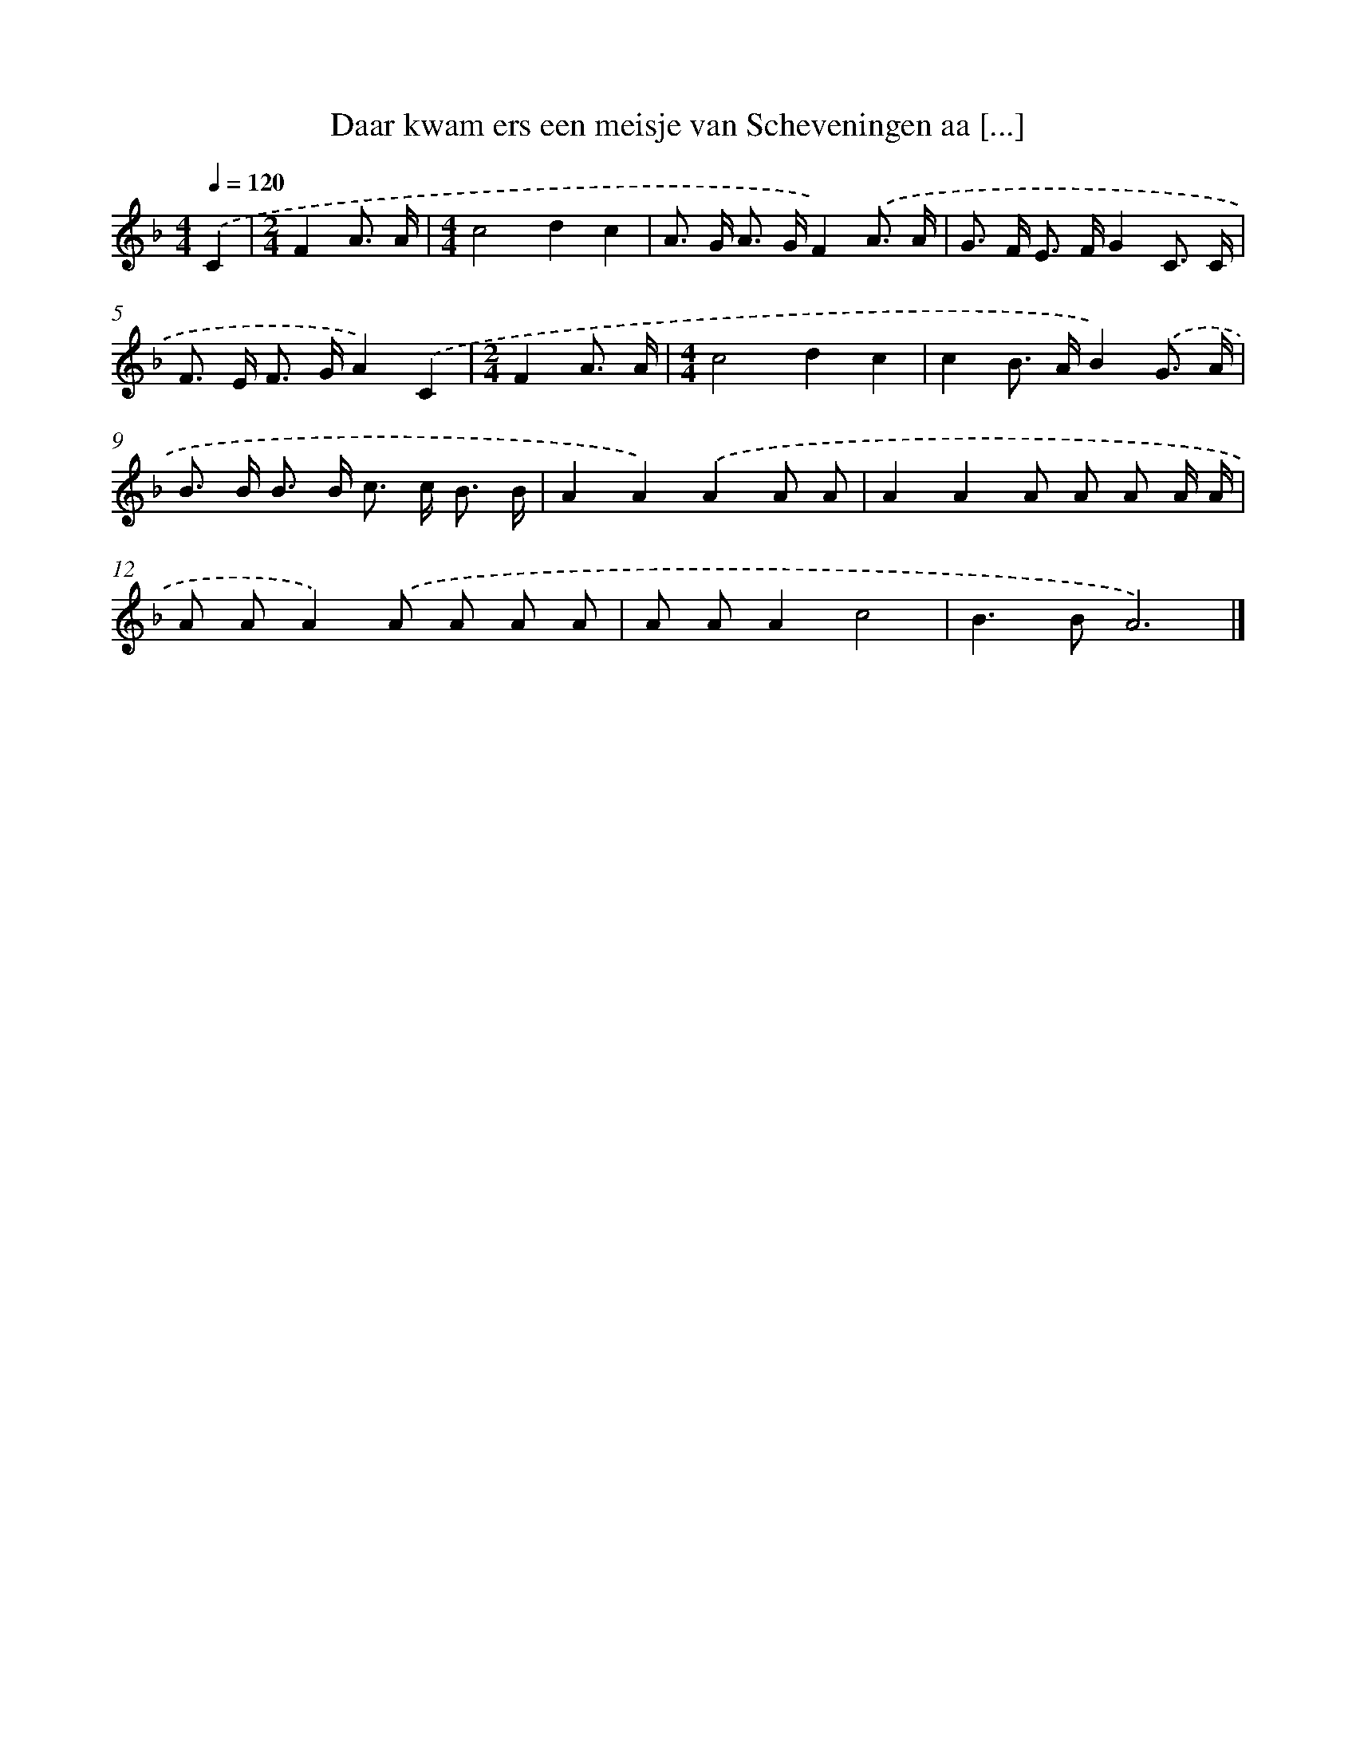 X: 5338
T: Daar kwam ers een meisje van Scheveningen aa [...]
%%abc-version 2.0
%%abcx-abcm2ps-target-version 5.9.1 (29 Sep 2008)
%%abc-creator hum2abc beta
%%abcx-conversion-date 2018/11/01 14:36:17
%%humdrum-veritas 2434733104
%%humdrum-veritas-data 2642058408
%%continueall 1
%%barnumbers 0
L: 1/8
M: 4/4
Q: 1/4=120
K: F clef=treble
.('C2 [I:setbarnb 1]|
[M:2/4]F2A3/ A/ |
[M:4/4]c4d2c2 |
A> G A> GF2).('A3/ A/ |
G> F E> FG2C3/ C/ |
F> E F> GA2).('C2 |
[M:2/4]F2A3/ A/ |
[M:4/4]c4d2c2 |
c2B> AB2).('G3/ A/ |
B> B B> B c> c B3/ B/ |
A2A2).('A2A A |
A2A2A A A A/ A/ |
A AA2).('A A A A |
A AA2c4 |
B2>B2A6) |]
